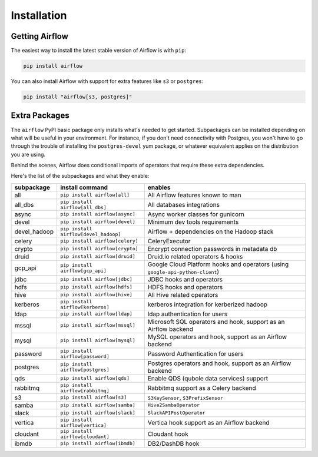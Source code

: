 Installation
------------

Getting Airflow
'''''''''''''''

The easiest way to install the latest stable version of Airflow is with ``pip``:

.. code-block:: bash

    pip install airflow

You can also install Airflow with support for extra features like ``s3`` or ``postgres``:

.. code-block:: bash

    pip install "airflow[s3, postgres]"

Extra Packages
''''''''''''''

The ``airflow`` PyPI basic package only installs what's needed to get started.
Subpackages can be installed depending on what will be useful in your
environment. For instance, if you don't need connectivity with Postgres,
you won't have to go through the trouble of installing the ``postgres-devel``
yum package, or whatever equivalent applies on the distribution you are using.

Behind the scenes, Airflow does conditional imports of operators that require
these extra dependencies.

Here's the list of the subpackages and what they enable:

+---------------+-------------------------------------+-------------------------------------------------+
| subpackage    |     install command                 | enables                                         |
+===============+=====================================+=================================================+
|  all          | ``pip install airflow[all]``        | All Airflow features known to man               |
+---------------+-------------------------------------+-------------------------------------------------+
|  all_dbs      | ``pip install airflow[all_dbs]``    | All databases integrations                      |
+---------------+-------------------------------------+-------------------------------------------------+
|  async        | ``pip install airflow[async]``      | Async worker classes for gunicorn               |
+---------------+-------------------------------------+-------------------------------------------------+
|  devel        | ``pip install airflow[devel]``      | Minimum dev tools requirements                  |
+---------------+-------------------------------------+-------------------------------------------------+
|  devel_hadoop |``pip install airflow[devel_hadoop]``| Airflow + dependencies on the Hadoop stack      |
+---------------+-------------------------------------+-------------------------------------------------+
|  celery       | ``pip install airflow[celery]``     | CeleryExecutor                                  |
+---------------+-------------------------------------+-------------------------------------------------+
|  crypto       | ``pip install airflow[crypto]``     | Encrypt connection passwords in metadata db     |
+---------------+-------------------------------------+-------------------------------------------------+
|  druid        | ``pip install airflow[druid]``      | Druid.io related operators & hooks              |
+---------------+-------------------------------------+-------------------------------------------------+
|  gcp_api      | ``pip install airflow[gcp_api]``    | Google Cloud Platform hooks and operators       |
|               |                                     | (using ``google-api-python-client``)            |
+---------------+-------------------------------------+-------------------------------------------------+
|  jdbc         | ``pip install airflow[jdbc]``       | JDBC hooks and operators                        |
+---------------+-------------------------------------+-------------------------------------------------+
|  hdfs         | ``pip install airflow[hdfs]``       | HDFS hooks and operators                        |
+---------------+-------------------------------------+-------------------------------------------------+
|  hive         | ``pip install airflow[hive]``       | All Hive related operators                      |
+---------------+-------------------------------------+-------------------------------------------------+
|  kerberos     | ``pip install airflow[kerberos]``   | kerberos integration for kerberized hadoop      |
+---------------+-------------------------------------+-------------------------------------------------+
|  ldap         | ``pip install airflow[ldap]``       | ldap authentication for users                   |
+---------------+-------------------------------------+-------------------------------------------------+
|  mssql        | ``pip install airflow[mssql]``      | Microsoft SQL operators and hook,               |
|               |                                     | support as an Airflow backend                   |
+---------------+-------------------------------------+-------------------------------------------------+
|  mysql        | ``pip install airflow[mysql]``      | MySQL operators and hook, support as            |
|               |                                     | an Airflow backend                              |
+---------------+-------------------------------------+-------------------------------------------------+
|  password     | ``pip install airflow[password]``   | Password Authentication for users               |
+---------------+-------------------------------------+-------------------------------------------------+
|  postgres     | ``pip install airflow[postgres]``   | Postgres operators and hook, support            |
|               |                                     | as an Airflow backend                           |
+---------------+-------------------------------------+-------------------------------------------------+
|  qds          | ``pip install airflow[qds]``        | Enable QDS (qubole data services) support       |
+---------------+-------------------------------------+-------------------------------------------------+
|  rabbitmq     | ``pip install airflow[rabbitmq]``   | Rabbitmq support as a Celery backend            |
+---------------+-------------------------------------+-------------------------------------------------+
|  s3           | ``pip install airflow[s3]``         | ``S3KeySensor``, ``S3PrefixSensor``             |
+---------------+-------------------------------------+-------------------------------------------------+
|  samba        | ``pip install airflow[samba]``      | ``Hive2SambaOperator``                          |
+---------------+-------------------------------------+-------------------------------------------------+
|  slack        | ``pip install airflow[slack]``      | ``SlackAPIPostOperator``                        |
+---------------+-------------------------------------+-------------------------------------------------+
|  vertica      | ``pip install airflow[vertica]``    | Vertica hook                                    |
|               |                                     | support as an Airflow backend                   |
+---------------+-------------------------------------+-------------------------------------------------+
|  cloudant     | ``pip install airflow[cloudant]``   | Cloudant hook                                   |
+---------------+-------------------------------------+-------------------------------------------------+
|  ibmdb        | ``pip install airflow[ibmdb]``      | DB2/DashDB hook                                 |
+---------------+-------------------------------------+-------------------------------------------------+
